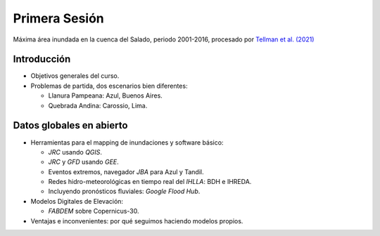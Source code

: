 
Primera Sesión
==============

.. image:: ./Pics/SaladoMaxExtent.png
  :width: 540
  :alt: SaladoMaxExtent
  :align: center 

Máxima área inundada en la cuenca del Salado, periodo 2001-2016, procesado por `Tellman et al. (2021) 
<https://doi.org/10.1002/9781119427339.ch5>`_

Introducción
------------

.. image:: ./Pics/FR=Haz-Exp-Vul.png
  :width: 540
  :alt: FRdef
  :align: center 

* Objetivos generales del curso.

* Problemas de partida, dos escenarios bien diferentes: 

  * Llanura Pampeana: Azul, Buenos Aires. 
  * Quebrada Andina: Carossio, Lima.

Datos globales en abierto
-------------------------

* Herramientas para el mapping de inundaciones y software básico: 

  * *JRC* usando *QGIS*.
  * *JRC* y *GFD* usando *GEE*.
  * Eventos extremos, navegador *JBA* para Azul y Tandil.
  * Redes hidro-meteorológicas en tiempo real del *IHLLA*: BDH e IHREDA. 
  * Incluyendo  pronósticos fluviales: *Google Flood Hub*.
  

* Modelos Digitales de Elevación:

  * *FABDEM* sobre Copernicus-30.

* Ventajas e inconvenientes: por qué seguimos haciendo modelos propios.



